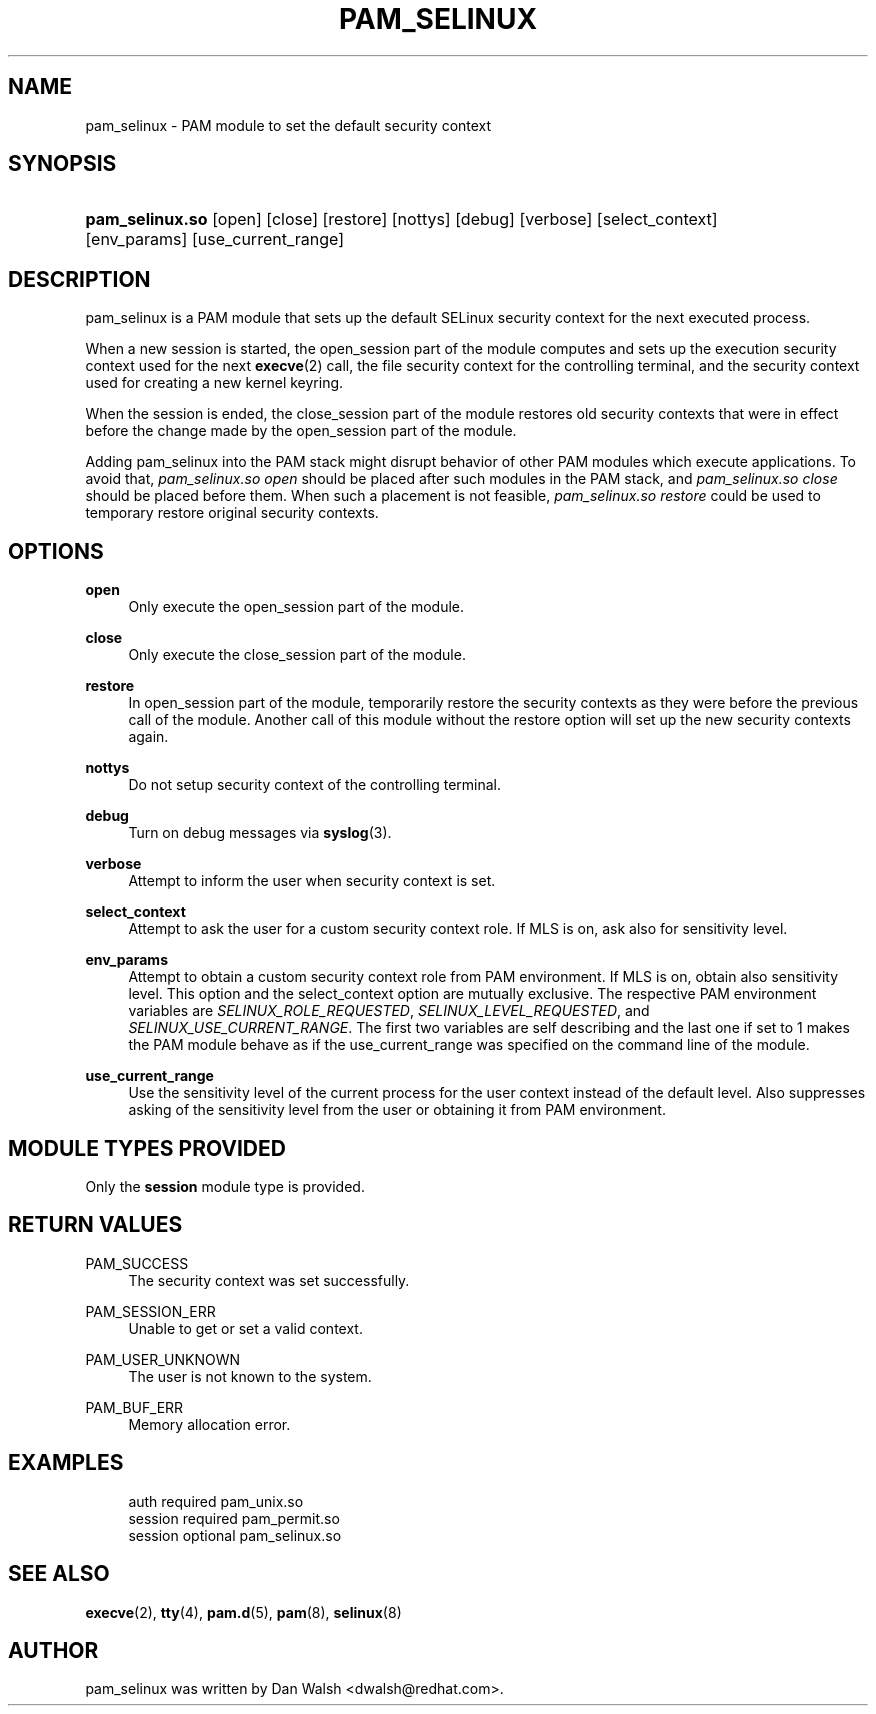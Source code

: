 '\" t
.\"     Title: pam_selinux
.\"    Author: [see the "AUTHOR" section]
.\" Generator: DocBook XSL Stylesheets v1.79.1 <http://docbook.sf.net/>
.\"      Date: 06/08/2020
.\"    Manual: Linux-PAM Manual
.\"    Source: Linux-PAM Manual
.\"  Language: English
.\"
.TH "PAM_SELINUX" "8" "06/08/2020" "Linux-PAM Manual" "Linux\-PAM Manual"
.\" -----------------------------------------------------------------
.\" * Define some portability stuff
.\" -----------------------------------------------------------------
.\" ~~~~~~~~~~~~~~~~~~~~~~~~~~~~~~~~~~~~~~~~~~~~~~~~~~~~~~~~~~~~~~~~~
.\" http://bugs.debian.org/507673
.\" http://lists.gnu.org/archive/html/groff/2009-02/msg00013.html
.\" ~~~~~~~~~~~~~~~~~~~~~~~~~~~~~~~~~~~~~~~~~~~~~~~~~~~~~~~~~~~~~~~~~
.ie \n(.g .ds Aq \(aq
.el       .ds Aq '
.\" -----------------------------------------------------------------
.\" * set default formatting
.\" -----------------------------------------------------------------
.\" disable hyphenation
.nh
.\" disable justification (adjust text to left margin only)
.ad l
.\" -----------------------------------------------------------------
.\" * MAIN CONTENT STARTS HERE *
.\" -----------------------------------------------------------------
.SH "NAME"
pam_selinux \- PAM module to set the default security context
.SH "SYNOPSIS"
.HP \w'\fBpam_selinux\&.so\fR\ 'u
\fBpam_selinux\&.so\fR [open] [close] [restore] [nottys] [debug] [verbose] [select_context] [env_params] [use_current_range]
.SH "DESCRIPTION"
.PP
pam_selinux is a PAM module that sets up the default SELinux security context for the next executed process\&.
.PP
When a new session is started, the open_session part of the module computes and sets up the execution security context used for the next
\fBexecve\fR(2)
call, the file security context for the controlling terminal, and the security context used for creating a new kernel keyring\&.
.PP
When the session is ended, the close_session part of the module restores old security contexts that were in effect before the change made by the open_session part of the module\&.
.PP
Adding pam_selinux into the PAM stack might disrupt behavior of other PAM modules which execute applications\&. To avoid that,
\fIpam_selinux\&.so open\fR
should be placed after such modules in the PAM stack, and
\fIpam_selinux\&.so close\fR
should be placed before them\&. When such a placement is not feasible,
\fIpam_selinux\&.so restore\fR
could be used to temporary restore original security contexts\&.
.SH "OPTIONS"
.PP
\fBopen\fR
.RS 4
Only execute the open_session part of the module\&.
.RE
.PP
\fBclose\fR
.RS 4
Only execute the close_session part of the module\&.
.RE
.PP
\fBrestore\fR
.RS 4
In open_session part of the module, temporarily restore the security contexts as they were before the previous call of the module\&. Another call of this module without the restore option will set up the new security contexts again\&.
.RE
.PP
\fBnottys\fR
.RS 4
Do not setup security context of the controlling terminal\&.
.RE
.PP
\fBdebug\fR
.RS 4
Turn on debug messages via
\fBsyslog\fR(3)\&.
.RE
.PP
\fBverbose\fR
.RS 4
Attempt to inform the user when security context is set\&.
.RE
.PP
\fBselect_context\fR
.RS 4
Attempt to ask the user for a custom security context role\&. If MLS is on, ask also for sensitivity level\&.
.RE
.PP
\fBenv_params\fR
.RS 4
Attempt to obtain a custom security context role from PAM environment\&. If MLS is on, obtain also sensitivity level\&. This option and the select_context option are mutually exclusive\&. The respective PAM environment variables are
\fISELINUX_ROLE_REQUESTED\fR,
\fISELINUX_LEVEL_REQUESTED\fR, and
\fISELINUX_USE_CURRENT_RANGE\fR\&. The first two variables are self describing and the last one if set to 1 makes the PAM module behave as if the use_current_range was specified on the command line of the module\&.
.RE
.PP
\fBuse_current_range\fR
.RS 4
Use the sensitivity level of the current process for the user context instead of the default level\&. Also suppresses asking of the sensitivity level from the user or obtaining it from PAM environment\&.
.RE
.SH "MODULE TYPES PROVIDED"
.PP
Only the
\fBsession\fR
module type is provided\&.
.SH "RETURN VALUES"
.PP
PAM_SUCCESS
.RS 4
The security context was set successfully\&.
.RE
.PP
PAM_SESSION_ERR
.RS 4
Unable to get or set a valid context\&.
.RE
.PP
PAM_USER_UNKNOWN
.RS 4
The user is not known to the system\&.
.RE
.PP
PAM_BUF_ERR
.RS 4
Memory allocation error\&.
.RE
.SH "EXAMPLES"
.sp
.if n \{\
.RS 4
.\}
.nf
auth     required  pam_unix\&.so
session  required  pam_permit\&.so
session  optional  pam_selinux\&.so
    
.fi
.if n \{\
.RE
.\}
.SH "SEE ALSO"
.PP
\fBexecve\fR(2),
\fBtty\fR(4),
\fBpam.d\fR(5),
\fBpam\fR(8),
\fBselinux\fR(8)
.SH "AUTHOR"
.PP
pam_selinux was written by Dan Walsh <dwalsh@redhat\&.com>\&.
